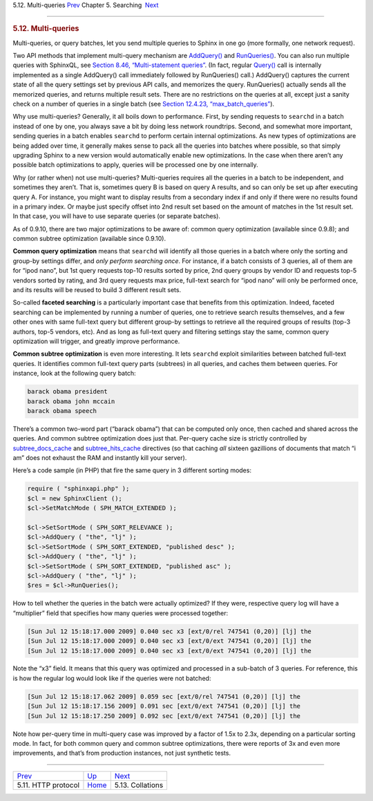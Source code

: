 .. raw:: html

   <div class="navheader">

5.12. Multi-queries
`Prev <http-rest.html>`__ 
Chapter 5. Searching
 `Next <collations.html>`__

--------------

.. raw:: html

   </div>

.. raw:: html

   <div class="sect1">

.. raw:: html

   <div class="titlepage">

.. raw:: html

   <div>

.. raw:: html

   <div>

.. rubric:: 5.12. Multi-queries
   :name: multi-queries
   :class: title

.. raw:: html

   </div>

.. raw:: html

   </div>

.. raw:: html

   </div>

Multi-queries, or query batches, let you send multiple queries to Sphinx
in one go (more formally, one network request).

Two API methods that implement multi-query mechanism are
`AddQuery() <api-func-addquery.html>`__ and
`RunQueries() <api-func-runqueries.html>`__. You can also run multiple
queries with SphinxQL, see `Section 8.46, “Multi-statement
queries” <sphinxql-multi-queries.html>`__. (In fact, regular
`Query() <api-func-addquery.html>`__ call is internally implemented as a
single AddQuery() call immediately followed by RunQueries() call.)
AddQuery() captures the current state of all the query settings set by
previous API calls, and memorizes the query. RunQueries() actually sends
all the memorized queries, and returns multiple result sets. There are
no restrictions on the queries at all, except just a sanity check on a
number of queries in a single batch (see `Section 12.4.23,
“max\_batch\_queries” <conf-max-batch-queries.html>`__).

Why use multi-queries? Generally, it all boils down to performance.
First, by sending requests to ``searchd`` in a batch instead of one by
one, you always save a bit by doing less network roundtrips. Second, and
somewhat more important, sending queries in a batch enables ``searchd``
to perform certain internal optimizations. As new types of optimizations
are being added over time, it generally makes sense to pack all the
queries into batches where possible, so that simply upgrading Sphinx to
a new version would automatically enable new optimizations. In the case
when there aren’t any possible batch optimizations to apply, queries
will be processed one by one internally.

Why (or rather when) not use multi-queries? Multi-queries requires all
the queries in a batch to be independent, and sometimes they aren’t.
That is, sometimes query B is based on query A results, and so can only
be set up after executing query A. For instance, you might want to
display results from a secondary index if and only if there were no
results found in a primary index. Or maybe just specify offset into 2nd
result set based on the amount of matches in the 1st result set. In that
case, you will have to use separate queries (or separate batches).

As of 0.9.10, there are two major optimizations to be aware of: common
query optimization (available since 0.9.8); and common subtree
optimization (available since 0.9.10).

**Common query optimization** means that ``searchd`` will identify all
those queries in a batch where only the sorting and group-by settings
differ, and *only perform searching once*. For instance, if a batch
consists of 3 queries, all of them are for “ipod nano”, but 1st query
requests top-10 results sorted by price, 2nd query groups by vendor ID
and requests top-5 vendors sorted by rating, and 3rd query requests max
price, full-text search for “ipod nano” will only be performed once, and
its results will be reused to build 3 different result sets.

So-called **faceted searching** is a particularly important case that
benefits from this optimization. Indeed, faceted searching can be
implemented by running a number of queries, one to retrieve search
results themselves, and a few other ones with same full-text query but
different group-by settings to retrieve all the required groups of
results (top-3 authors, top-5 vendors, etc). And as long as full-text
query and filtering settings stay the same, common query optimization
will trigger, and greatly improve performance.

**Common subtree optimization** is even more interesting. It lets
``searchd`` exploit similarities between batched full-text queries. It
identifies common full-text query parts (subtrees) in all queries, and
caches them between queries. For instance, look at the following query
batch:

.. code:: programlisting

    barack obama president
    barack obama john mccain
    barack obama speech

There’s a common two-word part (“barack obama”) that can be computed
only once, then cached and shared across the queries. And common subtree
optimization does just that. Per-query cache size is strictly controlled
by `subtree\_docs\_cache <conf-subtree-docs-cache.html>`__ and
`subtree\_hits\_cache <conf-subtree-hits-cache.html>`__ directives (so
that caching *all* sixteen gazillions of documents that match “i am”
does not exhaust the RAM and instantly kill your server).

Here’s a code sample (in PHP) that fire the same query in 3 different
sorting modes:

.. code:: programlisting

    require ( "sphinxapi.php" );
    $cl = new SphinxClient ();
    $cl->SetMatchMode ( SPH_MATCH_EXTENDED );

    $cl->SetSortMode ( SPH_SORT_RELEVANCE );
    $cl->AddQuery ( "the", "lj" );
    $cl->SetSortMode ( SPH_SORT_EXTENDED, "published desc" );
    $cl->AddQuery ( "the", "lj" );
    $cl->SetSortMode ( SPH_SORT_EXTENDED, "published asc" );
    $cl->AddQuery ( "the", "lj" );
    $res = $cl->RunQueries();

How to tell whether the queries in the batch were actually optimized? If
they were, respective query log will have a “multiplier” field that
specifies how many queries were processed together:

.. code:: programlisting

    [Sun Jul 12 15:18:17.000 2009] 0.040 sec x3 [ext/0/rel 747541 (0,20)] [lj] the
    [Sun Jul 12 15:18:17.000 2009] 0.040 sec x3 [ext/0/ext 747541 (0,20)] [lj] the
    [Sun Jul 12 15:18:17.000 2009] 0.040 sec x3 [ext/0/ext 747541 (0,20)] [lj] the

Note the “x3” field. It means that this query was optimized and
processed in a sub-batch of 3 queries. For reference, this is how the
regular log would look like if the queries were not batched:

.. code:: programlisting

    [Sun Jul 12 15:18:17.062 2009] 0.059 sec [ext/0/rel 747541 (0,20)] [lj] the
    [Sun Jul 12 15:18:17.156 2009] 0.091 sec [ext/0/ext 747541 (0,20)] [lj] the
    [Sun Jul 12 15:18:17.250 2009] 0.092 sec [ext/0/ext 747541 (0,20)] [lj] the

Note how per-query time in multi-query case was improved by a factor of
1.5x to 2.3x, depending on a particular sorting mode. In fact, for both
common query and common subtree optimizations, there were reports of 3x
and even more improvements, and that’s from production instances, not
just synthetic tests.

.. raw:: html

   </div>

.. raw:: html

   <div class="navfooter">

--------------

+------------------------------+---------------------------+-------------------------------+
| `Prev <http-rest.html>`__    | `Up <searching.html>`__   |  `Next <collations.html>`__   |
+------------------------------+---------------------------+-------------------------------+
| 5.11. HTTP protocol          | `Home <index.html>`__     |  5.13. Collations             |
+------------------------------+---------------------------+-------------------------------+

.. raw:: html

   </div>
